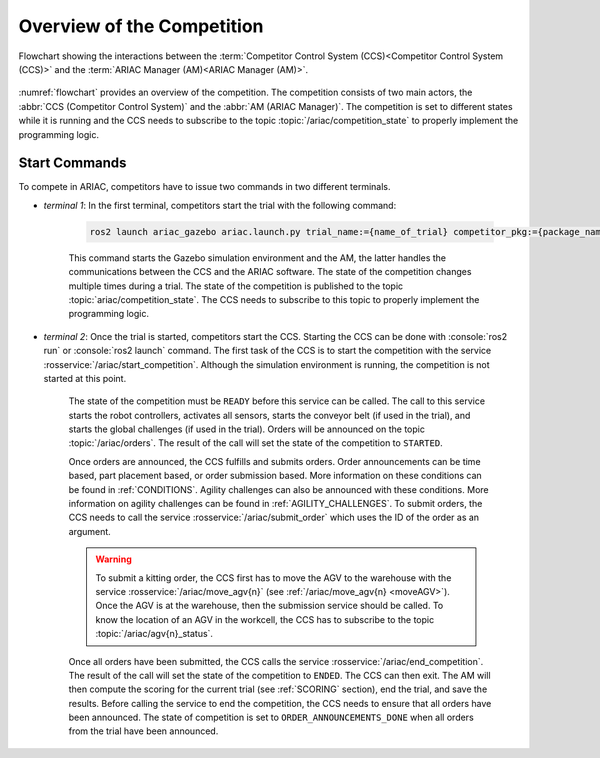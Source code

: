 Overview of the Competition
===========================

.. figure:: ../images/ARIAC2023Flowchart.jpg
   :scale: 50 %
   :alt: flowchart
   :align: center
   :figclass: align-center
   :name: flowchart
   :class: no-border
   

   Flowchart showing the interactions between the :term:`Competitor Control System (CCS)<Competitor Control System (CCS)>` and the :term:`ARIAC Manager (AM)<ARIAC Manager (AM)>`.

   


:numref:`flowchart` provides an overview of the competition. 
The competition consists of two main actors, the :abbr:`CCS (Competitor Control System)` and the :abbr:`AM (ARIAC Manager)`. 
The competition is set to different states while it is running and the CCS needs to subscribe to the topic :topic:`/ariac/competition_state` to properly implement the programming logic. 

Start Commands
--------------

To compete in ARIAC, competitors have to issue two commands in two different terminals.

- *terminal 1*: In the first terminal, competitors start the trial with the following command:

    .. code-block:: console

        ros2 launch ariac_gazebo ariac.launch.py trial_name:={name_of_trial} competitor_pkg:={package_name} sensor_config:={name_of_sensor_config}


    
    This command starts the Gazebo simulation environment and the AM, the latter handles the communications between the CCS and the ARIAC software. The state of the competition changes multiple times during a trial. The state of the competition is published to the topic :topic:`ariac/competition_state`.
    The CCS needs to subscribe to this topic to properly implement the programming logic.


- *terminal 2*: Once the trial is started, competitors start the CCS. Starting the CCS can be done with :console:`ros2 run` or :console:`ros2 launch` command. The first task of the CCS is to start the competition with the service :rosservice:`/ariac/start_competition`. Although the simulation environment is running, the competition is not started at this point.
    
    The state of the competition must be ``READY`` before this service can be called. The call to this service starts the robot controllers, activates all sensors, starts the conveyor belt (if used in the trial), and starts the global challenges (if used in the trial). Orders will be announced on the topic :topic:`/ariac/orders`. The result of the call will set the state of the competition to ``STARTED``.

    Once orders are announced, the CCS fulfills and submits orders. Order announcements can be time based, part placement based, or order submission based. More information on these conditions can be found in :ref:`CONDITIONS`. Agility challenges can also be announced with these conditions. More information on agility challenges can be found in :ref:`AGILITY_CHALLENGES`. To submit orders, the CCS needs to call the service :rosservice:`/ariac/submit_order` which uses the ID of the order as an argument.

    .. warning:: 
        
        To submit a kitting order, the CCS first has to move the AGV to the warehouse with the service :rosservice:`/ariac/move_agv{n}` (see :ref:`/ariac/move_agv{n} <moveAGV>`).
        Once the AGV is at the warehouse, then the submission service should be called. 
        To know the location of an AGV in the workcell, the CCS has to subscribe to the topic :topic:`/ariac/agv{n}_status`.

    

    Once all orders have been submitted, the CCS calls the service :rosservice:`/ariac/end_competition`.  The result of the call will set the state of the competition to ``ENDED``. The CCS can then exit. The AM will then compute the scoring for the current trial (see :ref:`SCORING` section), end the trial, and save the results. Before calling the service to end the competition, the CCS needs to ensure that all orders have been announced. The state of competition is set to ``ORDER_ANNOUNCEMENTS_DONE`` when all orders from the trial have been announced. 

